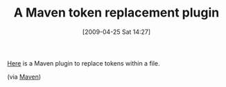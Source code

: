 #+POSTID: 2768
#+DATE: [2009-04-25 Sat 14:27]
#+OPTIONS: toc:nil num:nil todo:nil pri:nil tags:nil ^:nil TeX:nil
#+CATEGORY: Link
#+TAGS: Build, Maven, Programming
#+TITLE: A Maven token replacement plugin

[[http://code.google.com/p/maven-replacer-plugin/][Here]] is a Maven plugin to replace tokens within a file.

(via [[http://mail-archives.apache.org/mod_mbox/maven-users/200904.mbox/%3c23219538.post@talk.nabble.com%3e][Maven]])



